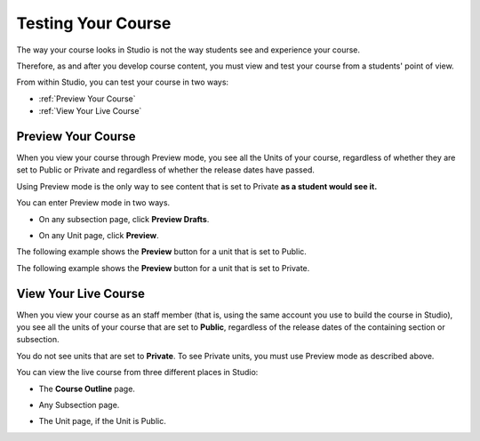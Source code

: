 .. _Testing Your Course:

###########################
Testing Your Course
###########################

The way your course looks in Studio is not the way students see and experience your course.

Therefore, as and after you develop course content, you must view and test your course from a students' point of view.

From within Studio, you can test your course in two ways:

* :ref:`Preview Your Course`
* :ref:`View Your Live Course`

.. _Preview Your Course:

***********************
Preview Your Course
***********************
 
When you view your course through Preview mode, you see all the
Units of your course, regardless of whether they are set to Public or
Private and regardless of whether the release dates have passed.
 
 
Using Preview mode is the only way to see content that is set to Private
**as a student would see it.**
 
 
You can enter Preview mode in two ways.
 
* On any subsection page, click **Preview Drafts**.

.. image:: Images/image205.png
  :width: 800
 
* On any Unit page, click **Preview**.
 
The following example shows the **Preview** button for a unit that
is set to Public.
 
.. image:: Images/image207.png
 :width: 800
 
 
The following example shows the **Preview** button for a unit that
is set to Private.
 
.. image:: Images/image209.png
 :width: 800
 
.. _View Your Live Course:

***********************
View Your Live Course
***********************

When you view your course as an staff member (that is, using the same account you use to build the course in Studio),
you see all the units of your course that are set to **Public**, regardless of the release dates of the containing section or subsection.
 
You do not see units that are set to **Private**. To see Private units, you must use Preview mode as described above.
 
You can view the live course from three different places in Studio:
 
* The **Course Outline** page.

  .. image:: Images/image217.png
   :width: 800
 
* Any Subsection page.
 
  .. image:: Images/image219.png
    :width: 800
 
* The Unit page, if the Unit is Public.
 
  .. image:: Images/image221.png
     :width: 800

